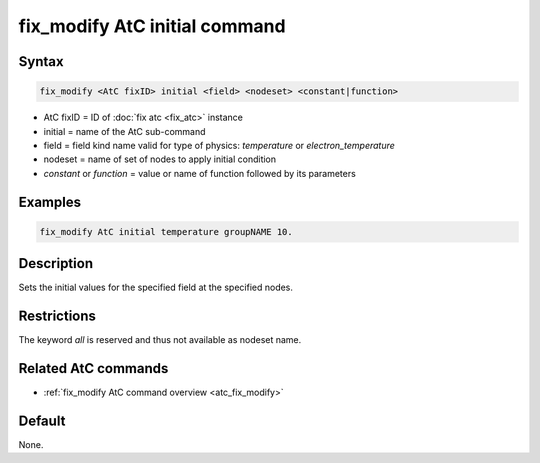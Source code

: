 .. index:: fix_modify AtC initial

fix_modify AtC initial command
====================================

Syntax
""""""

.. code-block:: LAMMPS

   fix_modify <AtC fixID> initial <field> <nodeset> <constant|function>

* AtC fixID = ID of :doc:`fix atc <fix_atc>` instance
* initial = name of the AtC sub-command
* field = field kind name valid for type of physics: *temperature* or *electron_temperature*
* nodeset = name of set of nodes to apply initial condition
* *constant* or *function* = value or name of function followed by its parameters

Examples
""""""""

.. code-block:: LAMMPS

   fix_modify AtC initial temperature groupNAME 10.

Description
"""""""""""

Sets the initial values for the specified field at the specified nodes.

Restrictions
""""""""""""

The keyword *all* is reserved and thus not available as nodeset name.

Related AtC commands
""""""""""""""""""""

- :ref:`fix_modify AtC command overview <atc_fix_modify>`

Default
"""""""

None.
